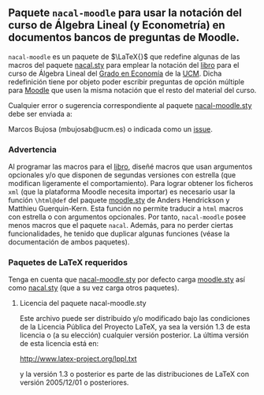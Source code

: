 ** Paquete ~nacal-moodle~ para usar la notación del curso de Álgebra Lineal (y Econometría) en documentos bancos de preguntas de Moodle.

~nacal-moodle~ es un paquete de $\LaTeX{}$ que redefine algunas de las
macros del paquete [[https://github.com/mbujosab/nacal-latex-package][nacal.sty]] para emplear la notación del [[https://github.com/mbujosab/CursoDeAlgebraLineal/blob/master/libro.pdf][libro]] para
el curso de Álgebra Lineal del [[https://www.ucm.es/estudios/grado-economia][Grado en Economía]] de la [[https://www.ucm.es/][UCM]]. Dicha
redefinición tiene por objeto poder escribir preguntas de opción
múltiple para [[https://moodle.com/solutions/lms/][Moodle]] que usen la misma notación que el resto del
material del curso.

Cualquier error o sugerencia correspondiente al paquete
[[https://github.com/mbujosab/nacal-moodle-latex-package][nacal-moodle.sty]] debe ser enviada a:

Marcos Bujosa (mbujosab@ucm.es) o indicada como un [[https://github.com/mbujosab/CursoDeAlgebraLineal/issues][issue]].

*** Advertencia
Al programar las macros para el [[https://github.com/mbujosab/CursoDeAlgebraLineal/blob/master/libro.pdf][libro]], diseñé macros que usan
argumentos opcionales y/o que disponen de segundas versiones con
estrella (que modifican ligeramente el comportamiento). Para lograr
obtener los ficheros ~xml~ (que la plataforma Moodle necesita
importar) es necesario usar la función ~\html@def~ del paquete
[[https://ctan.org/pkg/moodle][moodle.sty]] de Anders Hendrickson y Matthieu Guerquin-Kern. Esta
función no permite traducir a ~html~ macros con estrella o con
argumentos opcionales. Por tanto, ~nacal-moodle~ posee menos macros
que el paquete ~nacal~. Además, para no perder ciertas
funcionalidades, he tenido que duplicar algunas funciones (véase la
documentación de ambos paquetes).

*** Paquetes  de \LaTeX{} requeridos
Tenga en cuenta que [[https://github.com/mbujosab/nacal-moodle-latex-package][nacal-moodle.sty]] por defecto carga [[https://ctan.org/pkg/moodle][moodle.sty]] así
como [[https://github.com/mbujosab/nacal-latex-package][nacal.sty]] (que a su vez carga otros paquetes).

**** Licencia del paquete nacal-moodle.sty

Este archivo puede ser distribuido y/o modificado bajo las condiciones
de la Licencia Pública del Proyecto LaTeX, ya sea la versión 1.3 de
esta licencia o (a su elección) cualquier versión posterior. La última
versión de esta licencia está en:

http://www.latex-project.org/lppl.txt

y la versión 1.3 o posterior es parte de las distribuciones de
LaTeX con versión 2005/12/01 o posteriores.

